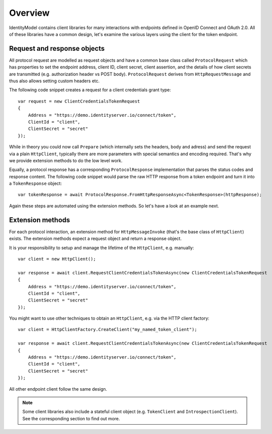 Overview
========
IdentityModel contains client libraries for many interactions with endpoints defined in OpenID Connect and OAuth 2.0.
All of these libraries have a common design, let's examine the various layers using the client for the token endpoint.

Request and response objects
----------------------------
All protocol request are modelled as request objects and have a common base class called ``ProtocolRequest`` which has properties to set the 
endpoint address, client ID, client secret, client assertion, and the details of how client secrets are transmitted (e.g. authorization header vs POST body).
``ProtocolRequest`` derives from ``HttpRequestMessage`` and thus also allows setting custom headers etc.

The following code snippet creates a request for a client credentials grant type::

    var request = new ClientCredentialsTokenRequest
    {
        Address = "https://demo.identityserver.io/connect/token",
        ClientId = "client",
        ClientSecret = "secret"
    });

While in theory you could now call ``Prepare`` (which internally sets the headers, body and adress) and send the request via a plain ``HttpClient``,
typically there are more parameters with special semantics and encoding required. That's why we provide extension methods to do the low level work.

Equally, a protocol response has a corresponding ``ProtocolResponse`` implementation that parses the status codes and response content.
The following code snippet would parse the raw HTTP response from a token endpoint and turn it into a ``TokenResponse`` object::

    var tokenResponse = await ProtocolResponse.FromHttpResponseAsync<TokenResponse>(httpResponse);

Again these steps are automated using the extension methods. So let's have a look at an example next.

Extension methods
-----------------
For each protocol interaction, an extension method for ``HttpMessageInvoke`` (that's the base class of ``HttpClient``) exists. 
The extension methods expect a request object and return a response object.

It is your responsibility to setup and manage the lifetime of the ``HttpClient``, e.g. manually::

    var client = new HttpClient();

    var response = await client.RequestClientCredentialsTokenAsync(new ClientCredentialsTokenRequest
    {
        Address = "https://demo.identityserver.io/connect/token",
        ClientId = "client",
        ClientSecret = "secret"
    });

You might want to use other techniques to obtain an ``HttpClient``, e.g. via the HTTP client factory::

    var client = HttpClientFactory.CreateClient("my_named_token_client");

    var response = await client.RequestClientCredentialsTokenAsync(new ClientCredentialsTokenRequest
    {
        Address = "https://demo.identityserver.io/connect/token",
        ClientId = "client",
        ClientSecret = "secret"
    });


All other endpoint client follow the same design.

.. note:: Some client libraries also include a stateful client object (e.g. ``TokenClient`` and ``IntrospectionClient``). See the corresponding section to find out more.